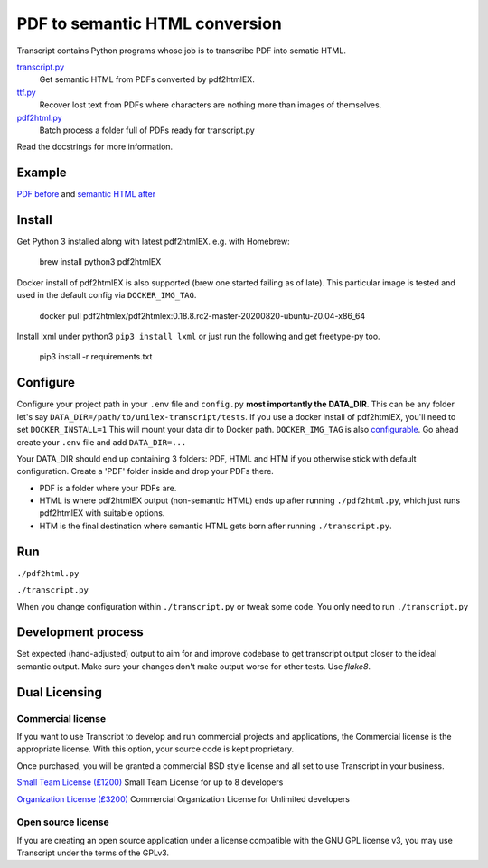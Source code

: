 PDF to semantic HTML conversion
===============================

Transcript contains Python programs whose job is to transcribe PDF into sematic HTML.

`transcript.py <transcript.py>`_
    Get semantic HTML from PDFs converted by pdf2htmlEX.

`ttf.py <ttf.py>`_
    Recover lost text from PDFs
    where characters are nothing more than images of themselves.

`pdf2html.py <pdf2html.py>`_
    Batch process a folder full of PDFs ready for transcript.py

Read the docstrings for more information.

Example
-------

`PDF before <https://fmalina.github.io/unilex-transcript/tests/PDF/report-1967329.pdf>`_ and
`semantic HTML after <https://fmalina.github.io/unilex-transcript/tests/HTM/report-1967329.htm>`_

Install
--------
Get Python 3 installed along with latest pdf2htmlEX.
e.g. with Homebrew:

    brew install python3 pdf2htmlEX

Docker install of pdf2htmlEX is also supported (brew one started failing as of late).
This particular image is tested and used in the default config via ``DOCKER_IMG_TAG``.

    docker pull pdf2htmlex/pdf2htmlex:0.18.8.rc2-master-20200820-ubuntu-20.04-x86_64

Install lxml under python3 ``pip3 install lxml`` or just run the following and get freetype-py too.

    pip3 install -r requirements.txt

Configure
---------
Configure your project path in your ``.env`` file and ``config.py``
**most importantly the DATA_DIR**.
This can be any folder let's say ``DATA_DIR=/path/to/unilex-transcript/tests``.
If you use a docker install of pdf2htmlEX, you'll need to set ``DOCKER_INSTALL=1``
This will mount your data dir to Docker path. ``DOCKER_IMG_TAG`` is also
`configurable <config.py>`_.
Go ahead create your ``.env`` file and add ``DATA_DIR=...``

Your DATA_DIR should end up containing 3 folders: PDF, HTML and HTM if you
otherwise stick with default configuration. Create a 'PDF' folder inside and
drop your PDFs there.

* PDF is a folder where your PDFs are.
* HTML is where pdf2htmlEX output (non-semantic HTML) ends up after running
  ``./pdf2html.py``, which just runs pdf2htmlEX with suitable options.
* HTM is the final destination where semantic HTML gets born after running
  ``./transcript.py``.

Run
---
``./pdf2html.py``

``./transcript.py``

When you change configuration within ``./transcript.py`` or tweak some code.
You only need to run ``./transcript.py``

Development process
-------------------
Set expected (hand-adjusted) output to aim for and
improve codebase to get transcript output closer to the ideal semantic output.
Make sure your changes don't make output worse for other tests.
Use `flake8`.

Dual Licensing
--------------

Commercial license
~~~~~~~~~~~~~~~~~~
If you want to use Transcript to develop and run commercial projects and applications, the Commercial license is the appropriate license. With this option, your source code is kept proprietary.

Once purchased, you will be granted a commercial BSD style license and all set to use Transcript in your business.

`Small Team License (£1200) <https://fmalina.github.io/pay.html?amount=1200&msg=Transcript_Team_License>`_
Small Team License for up to 8 developers

`Organization License (£3200) <https://fmalina.github.io/pay.html?amount=3200&msg=Transcript_Organisation_License>`_
Commercial Organization License for Unlimited developers

Open source license
~~~~~~~~~~~~~~~~~~~
If you are creating an open source application under a license compatible with the GNU GPL license v3, you may use Transcript under the terms of the GPLv3.
